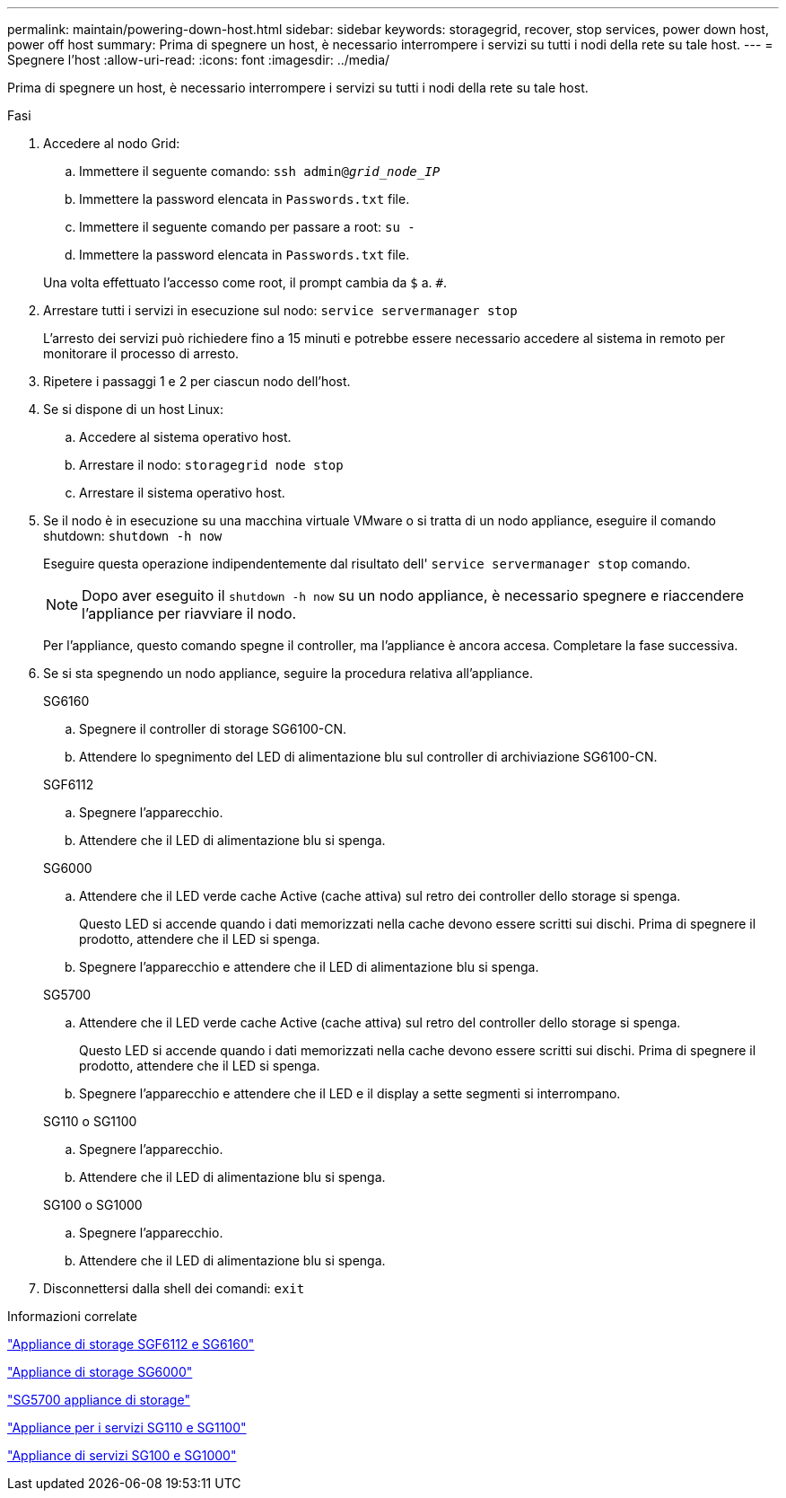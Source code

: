 ---
permalink: maintain/powering-down-host.html 
sidebar: sidebar 
keywords: storagegrid, recover, stop services, power down host, power off host 
summary: Prima di spegnere un host, è necessario interrompere i servizi su tutti i nodi della rete su tale host. 
---
= Spegnere l'host
:allow-uri-read: 
:icons: font
:imagesdir: ../media/


[role="lead"]
Prima di spegnere un host, è necessario interrompere i servizi su tutti i nodi della rete su tale host.

.Fasi
. Accedere al nodo Grid:
+
.. Immettere il seguente comando: `ssh admin@_grid_node_IP_`
.. Immettere la password elencata in `Passwords.txt` file.
.. Immettere il seguente comando per passare a root: `su -`
.. Immettere la password elencata in `Passwords.txt` file.


+
Una volta effettuato l'accesso come root, il prompt cambia da `$` a. `#`.

. Arrestare tutti i servizi in esecuzione sul nodo: `service servermanager stop`
+
L'arresto dei servizi può richiedere fino a 15 minuti e potrebbe essere necessario accedere al sistema in remoto per monitorare il processo di arresto.

. Ripetere i passaggi 1 e 2 per ciascun nodo dell'host.
. Se si dispone di un host Linux:
+
.. Accedere al sistema operativo host.
.. Arrestare il nodo: `storagegrid node stop`
.. Arrestare il sistema operativo host.


. Se il nodo è in esecuzione su una macchina virtuale VMware o si tratta di un nodo appliance, eseguire il comando shutdown: `shutdown -h now`
+
Eseguire questa operazione indipendentemente dal risultato dell' `service servermanager stop` comando.

+

NOTE: Dopo aver eseguito il `shutdown -h now` su un nodo appliance, è necessario spegnere e riaccendere l'appliance per riavviare il nodo.

+
Per l'appliance, questo comando spegne il controller, ma l'appliance è ancora accesa. Completare la fase successiva.

. Se si sta spegnendo un nodo appliance, seguire la procedura relativa all'appliance.
+
[role="tabbed-block"]
====
.SG6160
--
.. Spegnere il controller di storage SG6100-CN.
.. Attendere lo spegnimento del LED di alimentazione blu sul controller di archiviazione SG6100-CN.


--
.SGF6112
--
.. Spegnere l'apparecchio.
.. Attendere che il LED di alimentazione blu si spenga.


--
.SG6000
--
.. Attendere che il LED verde cache Active (cache attiva) sul retro dei controller dello storage si spenga.
+
Questo LED si accende quando i dati memorizzati nella cache devono essere scritti sui dischi. Prima di spegnere il prodotto, attendere che il LED si spenga.

.. Spegnere l'apparecchio e attendere che il LED di alimentazione blu si spenga.


--
.SG5700
--
.. Attendere che il LED verde cache Active (cache attiva) sul retro del controller dello storage si spenga.
+
Questo LED si accende quando i dati memorizzati nella cache devono essere scritti sui dischi. Prima di spegnere il prodotto, attendere che il LED si spenga.

.. Spegnere l'apparecchio e attendere che il LED e il display a sette segmenti si interrompano.


--
.SG110 o SG1100
--
.. Spegnere l'apparecchio.
.. Attendere che il LED di alimentazione blu si spenga.


--
.SG100 o SG1000
--
.. Spegnere l'apparecchio.
.. Attendere che il LED di alimentazione blu si spenga.


--
====
. Disconnettersi dalla shell dei comandi: `exit`


.Informazioni correlate
https://docs.netapp.com/us-en/storagegrid-appliances/sg6100/index.html["Appliance di storage SGF6112 e SG6160"^]

https://docs.netapp.com/us-en/storagegrid-appliances/sg6000/index.html["Appliance di storage SG6000"^]

https://docs.netapp.com/us-en/storagegrid-appliances/sg5700/index.html["SG5700 appliance di storage"^]

https://docs.netapp.com/us-en/storagegrid-appliances/sg110-1100/index.html["Appliance per i servizi SG110 e SG1100"^]

https://docs.netapp.com/us-en/storagegrid-appliances/sg100-1000/index.html["Appliance di servizi SG100 e SG1000"^]
